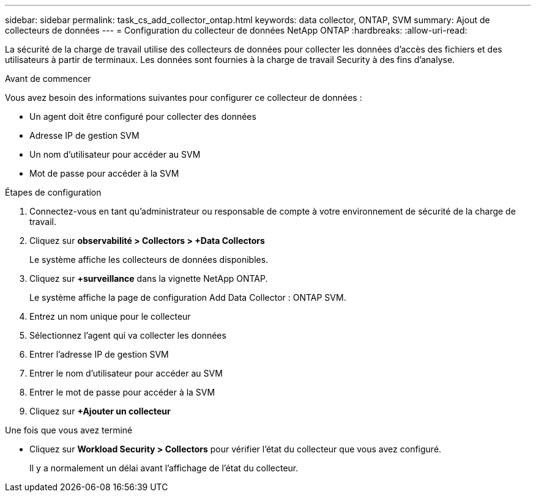 ---
sidebar: sidebar 
permalink: task_cs_add_collector_ontap.html 
keywords: data collector, ONTAP, SVM 
summary: Ajout de collecteurs de données 
---
= Configuration du collecteur de données NetApp ONTAP
:hardbreaks:
:allow-uri-read: 


[role="lead"]
La sécurité de la charge de travail utilise des collecteurs de données pour collecter les données d'accès des fichiers et des utilisateurs à partir de terminaux. Les données sont fournies à la charge de travail Security à des fins d'analyse.

.Avant de commencer
Vous avez besoin des informations suivantes pour configurer ce collecteur de données :

* Un agent doit être configuré pour collecter des données
* Adresse IP de gestion SVM
* Un nom d'utilisateur pour accéder au SVM
* Mot de passe pour accéder à la SVM


.Étapes de configuration
. Connectez-vous en tant qu'administrateur ou responsable de compte à votre environnement de sécurité de la charge de travail.
. Cliquez sur *observabilité > Collectors > +Data Collectors*
+
Le système affiche les collecteurs de données disponibles.

. Cliquez sur *+surveillance* dans la vignette NetApp ONTAP.
+
Le système affiche la page de configuration Add Data Collector : ONTAP SVM.

. Entrez un nom unique pour le collecteur
. Sélectionnez l'agent qui va collecter les données
. Entrer l'adresse IP de gestion SVM
. Entrer le nom d'utilisateur pour accéder au SVM
. Entrer le mot de passe pour accéder à la SVM
. Cliquez sur *+Ajouter un collecteur*


.Une fois que vous avez terminé
* Cliquez sur *Workload Security > Collectors* pour vérifier l'état du collecteur que vous avez configuré.
+
Il y a normalement un délai avant l'affichage de l'état du collecteur.


